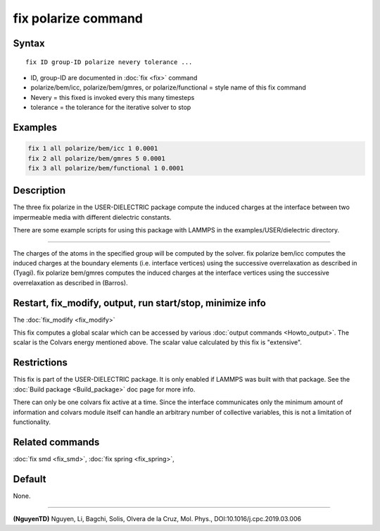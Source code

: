 .. index:: fix polarize/bem/icc
.. index:: fix polarize/bem/gmres
.. index:: fix polarize/functional

fix polarize command
===================

Syntax
""""""

.. parsed-literal::

   fix ID group-ID polarize nevery tolerance ...

* ID, group-ID are documented in :doc:`fix <fix>` command
* polarize/bem/icc, polarize/bem/gmres, or polarize/functional  = style name of this fix command
* Nevery = this fixed is invoked every this many timesteps
* tolerance = the tolerance for the iterative solver to stop


Examples
""""""""

.. code-block:: LAMMPS

   fix 1 all polarize/bem/icc 1 0.0001
   fix 2 all polarize/bem/gmres 5 0.0001
   fix 3 all polarize/bem/functional 1 0.0001

Description
"""""""""""

The three fix polarize in the USER-DIELECTRIC package compute the induced charges
at the interface between two impermeable media with different dielectric
constants.

There are some example scripts for using this package with LAMMPS in the
examples/USER/dielectric directory.

----------

The charges of the atoms in the specified group will be computed by the solver.
fix polarize bem/icc computes the induced charges at the boundary elements
(i.e. interface vertices) using the successive overrelaxation as described
in (Tyagi). fix polarize bem/gmres computes the induced charges at
the interface vertices using the successive overrelaxation
as described in (Barros).

Restart, fix_modify, output, run start/stop, minimize info
"""""""""""""""""""""""""""""""""""""""""""""""""""""""""""

The :doc:`fix_modify <fix_modify>` 

This fix computes a global scalar which can be accessed by various
:doc:`output commands <Howto_output>`.  The scalar is the Colvars
energy mentioned above.  The scalar value calculated by this fix is
"extensive".

Restrictions
""""""""""""

This fix is part of the USER-DIELECTRIC package.  It is only enabled if
LAMMPS was built with that package.  See the :doc:`Build package
<Build_package>` doc page for more info.

There can only be one colvars fix active at a time. Since the interface
communicates only the minimum amount of information and colvars module
itself can handle an arbitrary number of collective variables, this is
not a limitation of functionality.

Related commands
""""""""""""""""

:doc:`fix smd <fix_smd>`, :doc:`fix spring <fix_spring>`,

Default
"""""""

None.

----------

.. _NguyenTD:

**(NguyenTD)** Nguyen, Li, Bagchi, Solis, Olvera de la Cruz, Mol. Phys., DOI:10.1016/j.cpc.2019.03.006


